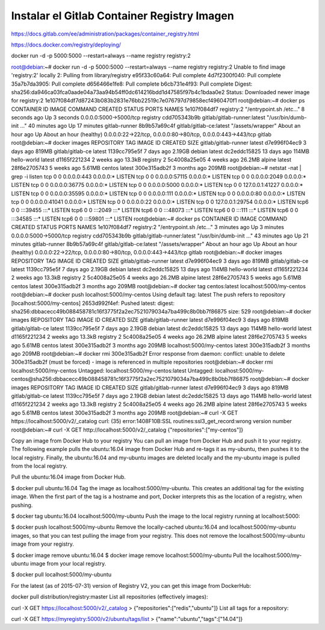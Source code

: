 Instalar el Gitlab Container Registry Imagen
==============================


https://docs.gitlab.com/ee/administration/packages/container_registry.html

https://docs.docker.com/registry/deploying/


docker run -d -p 5000:5000 --restart=always --name registry registry:2



root@debian:~# docker run -d -p 5000:5000 --restart=always --name registry registry:2
Unable to find image 'registry:2' locally
2: Pulling from library/registry
e95f33c60a64: Pull complete 
4d7f2300f040: Pull complete 
35a7b7da3905: Pull complete 
d656466e1fe8: Pull complete 
b6cb731e4f93: Pull complete 
Digest: sha256:da946ca03fca0aade04a73aa94b54ff0dc614216bdd1d47585f97b4c1bdaa0e2
Status: Downloaded newer image for registry:2
1e107f084df7d87243b083b2831e76bb22519c7e076797d79858ecf4960470f1
root@debian:~# docker ps
CONTAINER ID   IMAGE                         COMMAND                  CREATED             STATUS                       PORTS                                                          NAMES
1e107f084df7   registry:2                    "/entrypoint.sh /etc…"   8 seconds ago       Up 3 seconds                 0.0.0.0:5000->5000/tcp                                         registry
cdd705343b9b   gitlab/gitlab-runner:latest   "/usr/bin/dumb-init …"   40 minutes ago      Up 17 minutes                                                                               gitlab-runner
8b9b57a69c4f   gitlab/gitlab-ce:latest       "/assets/wrapper"        About an hour ago   Up About an hour (healthy)   0.0.0.0:22->22/tcp, 0.0.0.0:80->80/tcp, 0.0.0.0:443->443/tcp   gitlab
root@debian:~# docker images
REPOSITORY             TAG       IMAGE ID       CREATED        SIZE
gitlab/gitlab-runner   latest    d7e996f04ec9   3 days ago     819MB
gitlab/gitlab-ce       latest    1139cc795e5f   7 days ago     2.19GB
debian                 latest    dc2eddc15825   13 days ago    114MB
hello-world            latest    d1165f221234   2 weeks ago    13.3kB
registry               2         5c4008a25e05   4 weeks ago    26.2MB
alpine                 latest    28f6e2705743   5 weeks ago    5.61MB
centos                 latest    300e315adb2f   3 months ago   209MB
root@debian:~# netstat -nat | grep -i listen
tcp        0      0 0.0.0.0:443             0.0.0.0:*               LISTEN     
tcp        0      0 0.0.0.0:57115           0.0.0.0:*               LISTEN     
tcp        0      0 0.0.0.0:2049            0.0.0.0:*               LISTEN     
tcp        0      0 0.0.0.0:36775           0.0.0.0:*               LISTEN     
tcp        0      0 0.0.0.0:5000            0.0.0.0:*               LISTEN     
tcp        0      0 127.0.0.1:41227         0.0.0.0:*               LISTEN     
tcp        0      0 0.0.0.0:35595           0.0.0.0:*               LISTEN     
tcp        0      0 0.0.0.0:111             0.0.0.0:*               LISTEN     
tcp        0      0 0.0.0.0:80              0.0.0.0:*               LISTEN     
tcp        0      0 0.0.0.0:41041           0.0.0.0:*               LISTEN     
tcp        0      0 0.0.0.0:22              0.0.0.0:*               LISTEN     
tcp        0      0 127.0.0.1:29754         0.0.0.0:*               LISTEN     
tcp6       0      0 :::39455                :::*                    LISTEN     
tcp6       0      0 :::2049                 :::*                    LISTEN     
tcp6       0      0 :::48073                :::*                    LISTEN     
tcp6       0      0 :::111                  :::*                    LISTEN     
tcp6       0      0 :::34585                :::*                    LISTEN     
tcp6       0      0 :::59801                :::*                    LISTEN     
root@debian:~# docker ps
CONTAINER ID   IMAGE                         COMMAND                  CREATED             STATUS                       PORTS                                                          NAMES
1e107f084df7   registry:2                    "/entrypoint.sh /etc…"   3 minutes ago       Up 3 minutes                 0.0.0.0:5000->5000/tcp                                         registry
cdd705343b9b   gitlab/gitlab-runner:latest   "/usr/bin/dumb-init …"   43 minutes ago      Up 21 minutes                                                                               gitlab-runner
8b9b57a69c4f   gitlab/gitlab-ce:latest       "/assets/wrapper"        About an hour ago   Up About an hour (healthy)   0.0.0.0:22->22/tcp, 0.0.0.0:80->80/tcp, 0.0.0.0:443->443/tcp   gitlab
root@debian:~# docker images
REPOSITORY             TAG       IMAGE ID       CREATED        SIZE
gitlab/gitlab-runner   latest    d7e996f04ec9   3 days ago     819MB
gitlab/gitlab-ce       latest    1139cc795e5f   7 days ago     2.19GB
debian                 latest    dc2eddc15825   13 days ago    114MB
hello-world            latest    d1165f221234   2 weeks ago    13.3kB
registry               2         5c4008a25e05   4 weeks ago    26.2MB
alpine                 latest    28f6e2705743   5 weeks ago    5.61MB
centos                 latest    300e315adb2f   3 months ago   209MB
root@debian:~# docker tag centos:latest localhost:5000/my-centos
root@debian:~# docker push localhost:5000/my-centos
Using default tag: latest
The push refers to repository [localhost:5000/my-centos]
2653d992f4ef: Pushed 
latest: digest: sha256:dbbacecc49b088458781c16f3775f2a2ec7521079034a7ba499c8b0bb7f86875 size: 529
root@debian:~# docker images
REPOSITORY                 TAG       IMAGE ID       CREATED        SIZE
gitlab/gitlab-runner       latest    d7e996f04ec9   3 days ago     819MB
gitlab/gitlab-ce           latest    1139cc795e5f   7 days ago     2.19GB
debian                     latest    dc2eddc15825   13 days ago    114MB
hello-world                latest    d1165f221234   2 weeks ago    13.3kB
registry                   2         5c4008a25e05   4 weeks ago    26.2MB
alpine                     latest    28f6e2705743   5 weeks ago    5.61MB
centos                     latest    300e315adb2f   3 months ago   209MB
localhost:5000/my-centos   latest    300e315adb2f   3 months ago   209MB
root@debian:~# docker rmi 300e315adb2f
Error response from daemon: conflict: unable to delete 300e315adb2f (must be forced) - image is referenced in multiple repositories
root@debian:~# docker rmi localhost:5000/my-centos
Untagged: localhost:5000/my-centos:latest
Untagged: localhost:5000/my-centos@sha256:dbbacecc49b088458781c16f3775f2a2ec7521079034a7ba499c8b0bb7f86875
root@debian:~# docker images
REPOSITORY             TAG       IMAGE ID       CREATED        SIZE
gitlab/gitlab-runner   latest    d7e996f04ec9   3 days ago     819MB
gitlab/gitlab-ce       latest    1139cc795e5f   7 days ago     2.19GB
debian                 latest    dc2eddc15825   13 days ago    114MB
hello-world            latest    d1165f221234   2 weeks ago    13.3kB
registry               2         5c4008a25e05   4 weeks ago    26.2MB
alpine                 latest    28f6e2705743   5 weeks ago    5.61MB
centos                 latest    300e315adb2f   3 months ago   209MB
root@debian:~# curl -X GET https://localhost:5000/v2/_catalog
curl: (35) error:1408F10B:SSL routines:ssl3_get_record:wrong version number
root@debian:~# curl -X GET http://localhost:5000/v2/_catalog
{"repositories":["my-centos"]}


Copy an image from Docker Hub to your registry
You can pull an image from Docker Hub and push it to your registry. The following example pulls the ubuntu:16.04 image from Docker Hub and re-tags it as my-ubuntu, then pushes it to the local registry. Finally, the ubuntu:16.04 and my-ubuntu images are deleted locally and the my-ubuntu image is pulled from the local registry.

Pull the ubuntu:16.04 image from Docker Hub.

$ docker pull ubuntu:16.04
Tag the image as localhost:5000/my-ubuntu. This creates an additional tag for the existing image. When the first part of the tag is a hostname and port, Docker interprets this as the location of a registry, when pushing.

$ docker tag ubuntu:16.04 localhost:5000/my-ubuntu
Push the image to the local registry running at localhost:5000:

$ docker push localhost:5000/my-ubuntu
Remove the locally-cached ubuntu:16.04 and localhost:5000/my-ubuntu images, so that you can test pulling the image from your registry. This does not remove the localhost:5000/my-ubuntu image from your registry.

$ docker image remove ubuntu:16.04
$ docker image remove localhost:5000/my-ubuntu
Pull the localhost:5000/my-ubuntu image from your local registry.

$ docker pull localhost:5000/my-ubuntu



For the latest (as of 2015-07-31) version of Registry V2, you can get this image from DockerHub:

docker pull distribution/registry:master
List all repositories (effectively images):

curl -X GET https://localhost:5000/v2/_catalog
> {"repositories":["redis","ubuntu"]}
List all tags for a repository:

curl -X GET https://myregistry:5000/v2/ubuntu/tags/list
> {"name":"ubuntu","tags":["14.04"]}

